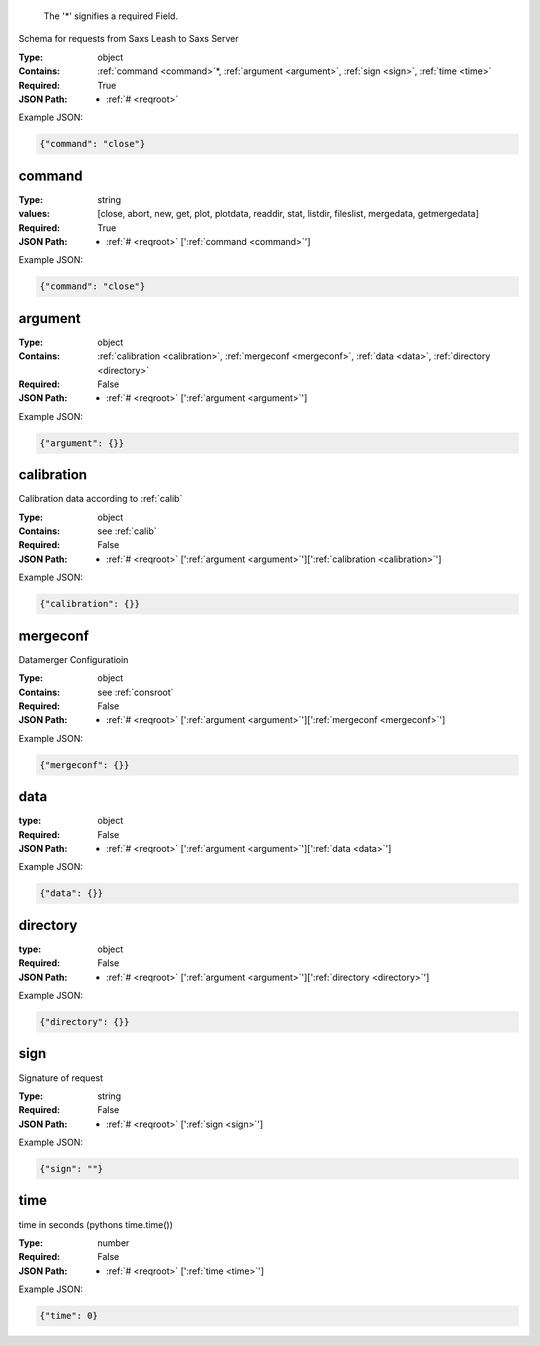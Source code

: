 .. raw:: html

    <style> .red {color:red} </style>

.. role:: red

.. _required:

 The ':red:`*`' signifies a required Field.

Schema for requests from Saxs Leash to Saxs Server


:Type:
  object
:Contains:
  :ref:`command <command>`:red:`*`, :ref:`argument <argument>`, :ref:`sign <sign>`, :ref:`time <time>`
:Required:
  True
:JSON Path:
  * :ref:`# <reqroot>` 

Example JSON: 

.. code:: json

    {"command": "close"}

.. _command:

command
-------------------------

:Type:
  string
:values:
  [close, abort, new, get, plot, plotdata, readdir, stat, listdir, fileslist, mergedata, getmergedata]

:Required:
  True
:JSON Path:
  * :ref:`# <reqroot>` [':ref:`command <command>`']

Example JSON: 

.. code:: json

    {"command": "close"}

.. _argument:

argument
-------------------------

:Type:
  object
:Contains:
  :ref:`calibration <calibration>`, :ref:`mergeconf <mergeconf>`, :ref:`data <data>`, :ref:`directory <directory>`
:Required:
  False
:JSON Path:
  * :ref:`# <reqroot>` [':ref:`argument <argument>`']

Example JSON: 

.. code:: json

    {"argument": {}}

.. _calibration:

calibration
-------------------------

Calibration data according to :ref:`calib`


:Type:
  object
:Contains:
  see :ref:`calib`
:Required:
  False
:JSON Path:
  * :ref:`# <reqroot>` [':ref:`argument <argument>`'][':ref:`calibration <calibration>`']

Example JSON: 

.. code:: json

    {"calibration": {}}

.. _mergeconf:

mergeconf
-------------------------

Datamerger Configuratioin


:Type:
  object
:Contains:
  see :ref:`consroot`
:Required:
  False
:JSON Path:
  * :ref:`# <reqroot>` [':ref:`argument <argument>`'][':ref:`mergeconf <mergeconf>`']

Example JSON: 

.. code:: json

    {"mergeconf": {}}

.. _data:

data
-------------------------

:type:
  object


:Required:
  False
:JSON Path:
  * :ref:`# <reqroot>` [':ref:`argument <argument>`'][':ref:`data <data>`']

Example JSON: 

.. code:: json

    {"data": {}}

.. _directory:

directory
-------------------------

:type:
  object


:Required:
  False
:JSON Path:
  * :ref:`# <reqroot>` [':ref:`argument <argument>`'][':ref:`directory <directory>`']

Example JSON: 

.. code:: json

    {"directory": {}}

.. _sign:

sign
-------------------------

Signature of request


:Type:
  string
:Required:
  False
:JSON Path:
  * :ref:`# <reqroot>` [':ref:`sign <sign>`']

Example JSON: 

.. code:: json

    {"sign": ""}

.. _time:

time
-------------------------

time in seconds (pythons time.time())


:Type:
  number
:Required:
  False
:JSON Path:
  * :ref:`# <reqroot>` [':ref:`time <time>`']

Example JSON: 

.. code:: json

    {"time": 0}

